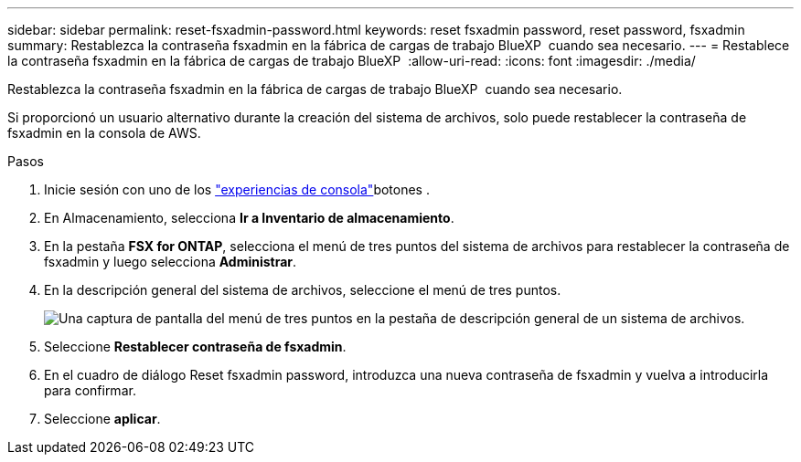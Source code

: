 ---
sidebar: sidebar 
permalink: reset-fsxadmin-password.html 
keywords: reset fsxadmin password, reset password, fsxadmin 
summary: Restablezca la contraseña fsxadmin en la fábrica de cargas de trabajo BlueXP  cuando sea necesario. 
---
= Restablece la contraseña fsxadmin en la fábrica de cargas de trabajo BlueXP 
:allow-uri-read: 
:icons: font
:imagesdir: ./media/


[role="lead"]
Restablezca la contraseña fsxadmin en la fábrica de cargas de trabajo BlueXP  cuando sea necesario.

Si proporcionó un usuario alternativo durante la creación del sistema de archivos, solo puede restablecer la contraseña de fsxadmin en la consola de AWS.

.Pasos
. Inicie sesión con uno de los link:https://docs.netapp.com/us-en/workload-setup-admin/console-experiences.html["experiencias de consola"^]botones .
. En Almacenamiento, selecciona *Ir a Inventario de almacenamiento*.
. En la pestaña *FSX for ONTAP*, selecciona el menú de tres puntos del sistema de archivos para restablecer la contraseña de fsxadmin y luego selecciona *Administrar*.
. En la descripción general del sistema de archivos, seleccione el menú de tres puntos.
+
image:screenshot-reset-fsxadmin-password.png["Una captura de pantalla del menú de tres puntos en la pestaña de descripción general de un sistema de archivos."]

. Seleccione *Restablecer contraseña de fsxadmin*.
. En el cuadro de diálogo Reset fsxadmin password, introduzca una nueva contraseña de fsxadmin y vuelva a introducirla para confirmar.
. Seleccione *aplicar*.

